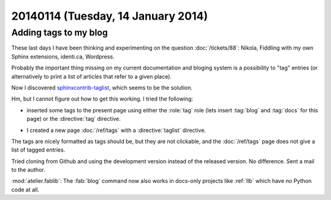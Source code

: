 ===================================
20140114 (Tuesday, 14 January 2014)
===================================


Adding tags to my blog
----------------------

These last days I have been thinking and experimenting on the 
question :doc:`/tickets/88`:
Nikola, Fiddling with my own Sphinx extensions, identi.ca, Wordpress.

Probably the important thing missing on my current documentation and
bloging system is a possibility to "tag" entries (or alternatively to
print a list of articles that refer to a given place).

Now I discovered `sphinxcontrib-taglist
<https://github.com/spinus/sphinxcontrib-taglist>`_,
which seems to be the solution.

Hm, but I cannot figure out how to get this working.  I tried the
following:

- inserted some tags to the present page using either the :role:`tag`
  role (lets insert :tag:`blog` and :tag:`docs` for this page) or the
  :directive:`tag` directive.

.. tag:: blog docs

- I created a new page :doc:`/ref/tags` with a :directive:`taglist` 
  directive.

The tags are nicely formatted as tags should be, but they are not
clickable, and the :doc:`/ref/tags` page does not give a list of tagged
entries.

Tried cloning from Github and using the development version 
instead of the released version. No difference.
Sent a mail to the author.


:mod:`atelier.fablib`: The :fab:`blog` command now also works in
docs-only projects like :ref:`llb` which have no Python code at all.


